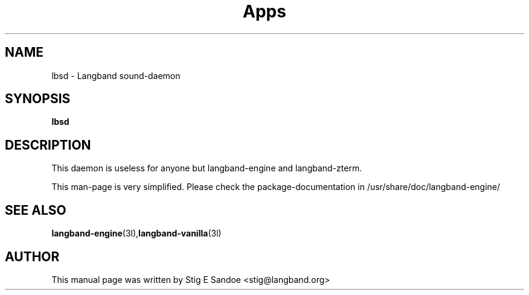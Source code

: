 .\"                                      Hey, EMACS: -*- nroff -*-
.\" Template-author: Stig E Sandoe
.\" CCLAN-NOTE: If you customise this page, please change author at the bottom
.\" 
.\" First parameter, NAME, should be all caps
.\" Second parameter, SECTION, should be 1-8, maybe w/ subsection
.\" other parameters are allowed: see man(7), man(1)
.TH Apps 1 "Summer 2003" 
.\" Please adjust this date whenever revising the manpage.
.\"
.\" Some roff macros, for reference:
.\" .nh        disable hyphenation
.\" .hy        enable hyphenation
.\" .ad l      left justify
.\" .ad b      justify to both left and right margins
.\" .nf        disable filling
.\" .fi        enable filling
.\" .br        insert line break
.\" .sp <n>    insert n+1 empty lines
.\" for manpage-specific macros, see man(7)
.\" CCLAN-NOTE: set NAME to your package, and then \- short description
.SH NAME
lbsd \- Langband sound-daemon
.SH SYNOPSIS
.B lbsd

.SH DESCRIPTION
.\"Add longer description here, I have just pasted from control here
This daemon is useless for anyone but langband-engine and
langband-zterm.  

This man-page is very simplified.  Please check the
package-documentation in /usr/share/doc/langband-engine/

.SH SEE ALSO
.BR langband-engine (3l), langband-vanilla (3l)
.SH AUTHOR
This manual page was written by Stig E Sandoe <stig@langband.org>

